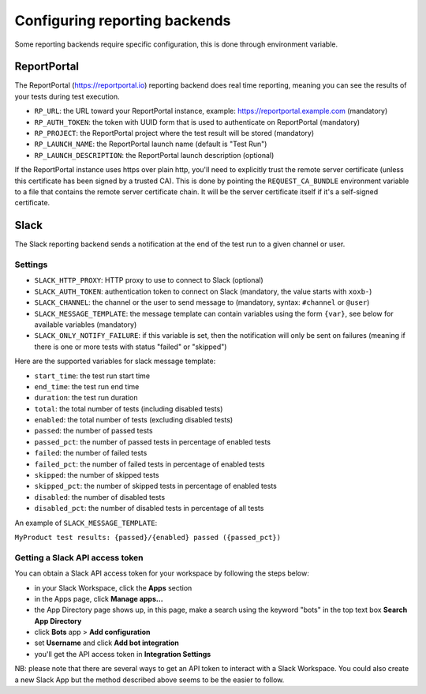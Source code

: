 .. _`configuring reporting backends`:

Configuring reporting backends
==============================

Some reporting backends require specific configuration, this is done through environment variable.

ReportPortal
------------

The ReportPortal (https://reportportal.io) reporting backend does real time reporting, meaning you can see the
results of your tests during test execution.

- ``RP_URL``: the URL toward your ReportPortal instance, example: https://reportportal.example.com (mandatory)

- ``RP_AUTH_TOKEN``: the token with UUID form that is used to authenticate on ReportPortal (mandatory)

- ``RP_PROJECT``: the ReportPortal project where the test result will be stored (mandatory)

- ``RP_LAUNCH_NAME``: the ReportPortal launch name (default is "Test Run")

- ``RP_LAUNCH_DESCRIPTION``: the ReportPortal launch description (optional)

If the ReportPortal instance uses https over plain http, you'll need to explicitly trust the remote server certificate
(unless this certificate has been signed by a trusted CA). This is done by pointing the ``REQUEST_CA_BUNDLE`` environment
variable to a file that contains the remote server certificate chain. It will be the server certificate itself if it's a
self-signed certificate.

Slack
-----

The Slack reporting backend sends a notification at the end of the test run to a given channel or user.

Settings
^^^^^^^^

- ``SLACK_HTTP_PROXY``: HTTP proxy to use to connect to Slack (optional)

- ``SLACK_AUTH_TOKEN``: authentication token to connect on Slack (mandatory, the value starts with ``xoxb-``)

- ``SLACK_CHANNEL``: the channel or the user to send message to (mandatory, syntax: ``#channel`` or ``@user``)

- ``SLACK_MESSAGE_TEMPLATE``: the message template can contain variables using the form ``{var}``, see below
  for available variables (mandatory)

- ``SLACK_ONLY_NOTIFY_FAILURE``: if this variable is set, then the notification will only be sent on failures
  (meaning if there is one or more tests with status "failed" or "skipped")

Here are the supported variables for slack message template:

- ``start_time``: the test run start time

- ``end_time``: the test run end time

- ``duration``: the test run duration

- ``total``: the total number of tests (including disabled tests)

- ``enabled``: the total number of tests (excluding disabled tests)

- ``passed``: the number of passed tests

- ``passed_pct``: the number of passed tests in percentage of enabled tests

- ``failed``: the number of failed tests

- ``failed_pct``: the number of failed tests in percentage of enabled tests

- ``skipped``: the number of skipped tests

- ``skipped_pct``: the number of skipped tests in percentage of enabled tests

- ``disabled``: the number of disabled tests

- ``disabled_pct``: the number of disabled tests in percentage of all tests

An example of ``SLACK_MESSAGE_TEMPLATE``:

``MyProduct test results: {passed}/{enabled} passed ({passed_pct})``

Getting a Slack API access token
^^^^^^^^^^^^^^^^^^^^^^^^^^^^^^^^

You can obtain a Slack API access token for your workspace by following the steps below:

- in your Slack Workspace, click the **Apps** section

- in the Apps page, click **Manage apps...**

- the App Directory page shows up, in this page, make a search using the keyword "bots" in the top text box
  **Search App Directory**

- click **Bots** app > **Add configuration**

- set **Username** and click **Add bot integration**

- you'll get the API access token in **Integration Settings**

NB: please note that there are several ways to get an API token to interact with a Slack Workspace. You could also create
a new Slack App but the method described above seems to be the easier to follow.
